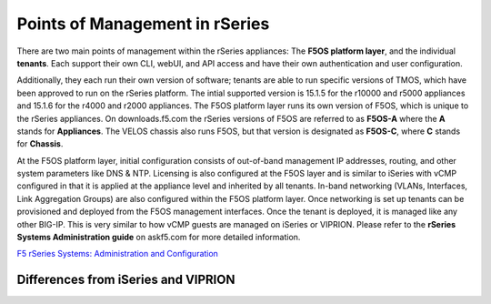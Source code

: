 ===============================
Points of Management in rSeries
===============================

There are two main points of management within the rSeries appliances: The **F5OS platform layer**, and the individual **tenants**. Each support their own CLI, webUI, and API access and have their own authentication and user configuration. 

.. image:: images/rseries_points_of_management/image1.png
  :align: center
  :scale: 80%

Additionally, they each run their own version of software; tenants are able to run specific versions of TMOS, which have been approved to run on the rSeries platform. The intial supported version is 15.1.5 for the r10000 and r5000 appliances and 15.1.6 for the r4000 and r2000 appliances. The F5OS platform layer runs its own version of F5OS, which is unique to the rSeries appliances. On downloads.f5.com the rSeries versions of F5OS are referred to as **F5OS-A** where the **A** stands for **Appliances**. The VELOS chassis also runs F5OS, but that version is designated as **F5OS-C**, where **C** stands for **Chassis**.

.. image:: images/rseries_points_of_management/image2.png
  :align: center
  :scale: 80%

At the F5OS platform layer, initial configuration consists of out-of-band management IP addresses, routing, and other system parameters like DNS & NTP. Licensing is also configured at the F5OS layer and is similar to iSeries with vCMP configured in that it is applied at the appliance level and inherited by all tenants. In-band networking (VLANs, Interfaces, Link Aggregation Groups) are also configured within the F5OS platform layer. Once networking is set up tenants can be provisioned and deployed from the F5OS management interfaces. Once the tenant is deployed, it is managed like any other BIG-IP. This is very similar to how vCMP guests are managed on iSeries or VIPRION.  Please refer to the **rSeries Systems Administration guide** on askf5.com for more detailed information.

`F5 rSeries Systems: Administration and Configuration <https://techdocs.f5.com/en-us/f5os-a-1-3-0/f5-rseries-systems-administration-configuration.html>`_


Differences from iSeries and VIPRION
------------------------------------


.. image:: images/rseries_points_of_management/image3.png
  :align: center
  :scale: 80%


.. image:: images/rseries_points_of_management/image4.png
  :align: center
  :scale: 80%


.. image:: images/rseries_points_of_management/image5.png
  :align: center
  :scale: 80%


.. image:: images/rseries_points_of_management/image6.png
  :align: center
  :scale: 80%


  
